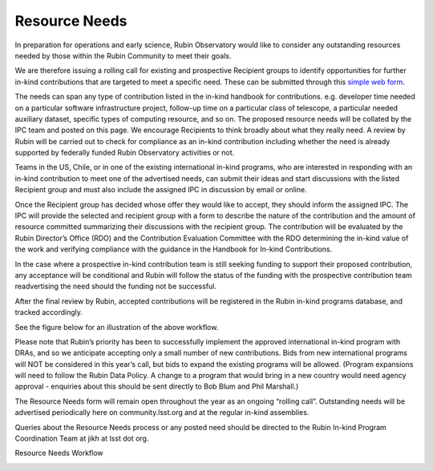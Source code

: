 ##############
Resource Needs
##############

In preparation for operations and early science, Rubin Observatory would like to consider any outstanding resources needed by those within the Rubin Community to meet their goals.

We are therefore issuing a rolling call for existing and prospective Recipient groups to identify opportunities for further in-kind contributions that are targeted to meet a specific need.
These can be submitted through this `simple web form <https://docs.google.com/forms/d/e/1FAIpQLSdj9_hkflb3zBrv2ZB_TRmrpkqYpBl8NZV0o2ix7YHlR2o7ZQ/viewform>`_.

The needs can span any type of contribution listed in the in-kind handbook for contributions. e.g. developer time needed on a particular software infrastructure project,
follow-up time on a particular class of telescope, a particular needed auxiliary dataset, specific types of computing resource, and so on.
The proposed resource needs will be collated by the IPC team and posted on this page. We encourage Recipients to think broadly about what they really need.
A review by Rubin will be carried out to check for compliance as an in-kind contribution including whether the need is already supported by federally funded Rubin Observatory activities or not.

Teams in the US, Chile, or in one of the existing international in-kind programs, who are interested in responding with an in-kind contribution to meet one of the advertised needs,
can submit their ideas and start discussions with the listed Recipient group and must also include the assigned IPC in discussion by email or online.

Once the Recipient group has decided whose offer they would like to accept, they should inform the assigned IPC.
The IPC will provide the selected and recipient group with a form to describe the nature of the contribution and the amount of resource committed summarizing their discussions with the recipient group.
The contribution will be evaluated by the Rubin Director’s Office (RDO) and the Contribution Evaluation Committee with the RDO
determining the in-kind value of the work and verifying compliance with the guidance in the Handbook for In-kind Contributions.

In the case where a prospective in-kind contribution team is still seeking funding to support their proposed contribution,
any acceptance will be conditional and Rubin will follow the status of the funding with the prospective contribution team readvertising the need should the funding not be successful.

After the final review by Rubin, accepted contributions will be registered in the Rubin in-kind programs database, and tracked accordingly.

See the figure below for an illustration of the above workflow.

Please note that Rubin’s priority has been to successfully implement the approved international in-kind program with DRAs, and so we anticipate accepting only a small number of new contributions.
Bids from new international programs will NOT be considered in this year’s call, but bids to expand the existing programs will be allowed. (Program expansions will need to follow the Rubin Data Policy.
A change to a program that would bring in a new country would need agency approval - enquiries about this should be sent directly to Bob Blum and Phil Marshall.)

The Resource Needs form will remain open throughout the year as an ongoing “rolling call”. Outstanding needs will be advertised periodically here on community.lsst.org and at the regular in-kind assemblies.

Queries about the Resource Needs process or any posted need should be directed to the Rubin In-kind Program Coordination Team at jikh at lsst dot org.


Resource Needs Workflow

.. image:: workflow.png
   :alt: Resource Needs Workflow
   :width: 600px
   :align: center

